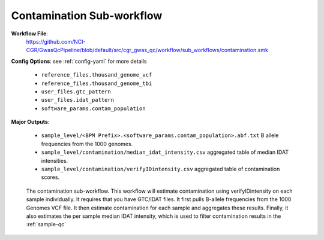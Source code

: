 .. _contamination:

Contamination Sub-workflow
==========================

**Workflow File**:
   https://github.com/NCI-CGR/GwasQcPipeline/blob/default/src/cgr_gwas_qc/workflow/sub_workflows/contamination.smk

**Config Options**: see :ref:`config-yaml` for more details

   - ``reference_files.thousand_genome_vcf``
   - ``reference_files.thousand_genome_tbi``
   - ``user_files.gtc_pattern``
   - ``user_files.idat_pattern``
   - ``software_params.contam_population``

**Major Outputs**:

   - ``sample_level/<BPM Prefix>.<software_params.contam_population>.abf.txt`` B allele frequencies from the 1000 genomes.
   - ``sample_level/contamination/median_idat_intensity.csv`` aggregated table of median IDAT intensities.
   - ``sample_level/contamination/verifyIDintensity.csv`` aggregated table of contamination scores.


.. figure:: ../static/contamination.png
   :name: fig-contamination-workflow

   The contamination sub-workflow.
   This workflow will estimate contamination using verifyIDintensity on each sample individually.
   It requires that you have GTC/IDAT files.
   It first pulls B-allele frequencies from the 1000 Genomes VCF file.
   It then estimate contamination for each sample and aggregates these results.
   Finally, it also estimates the per sample median IDAT intensity, which is used to filter contamination results in the :ref:`sample-qc`
